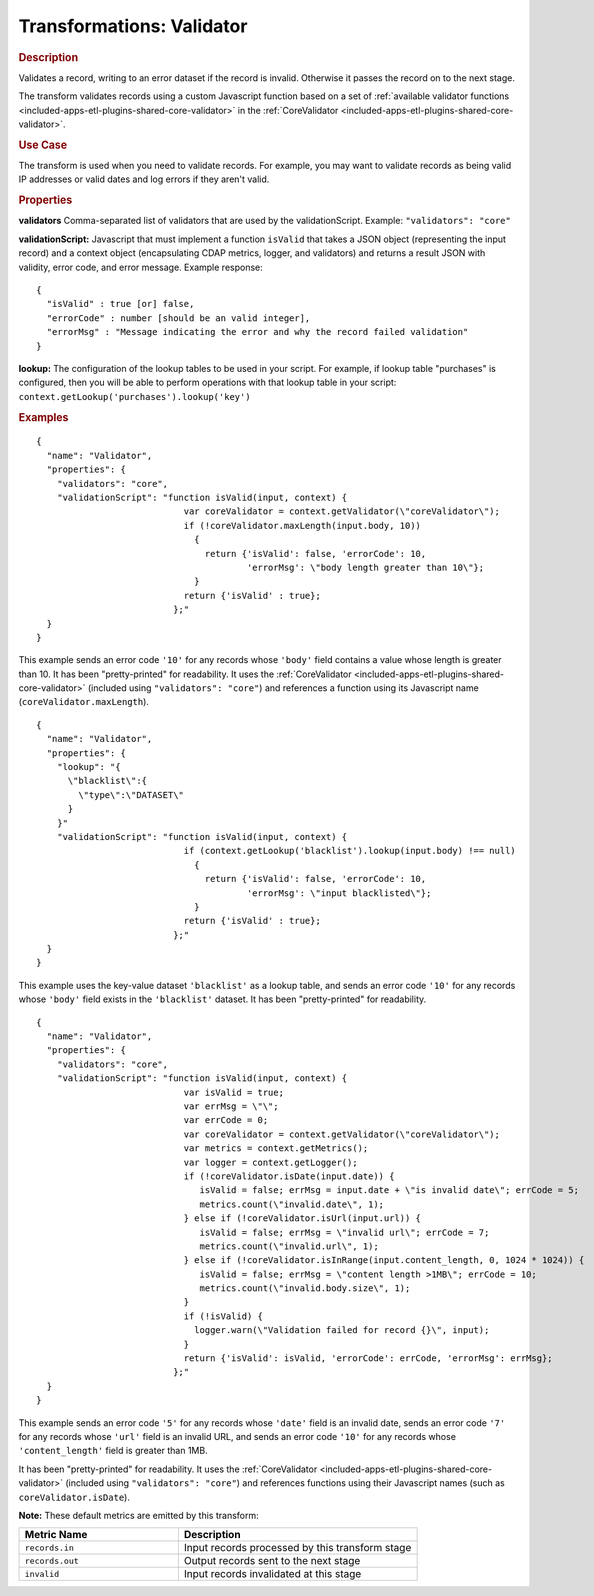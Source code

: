 .. meta::
    :author: Cask Data, Inc.
    :copyright: Copyright © 2015 Cask Data, Inc.

.. _included-apps-etl-plugins-transformations-validator:

==========================
Transformations: Validator
==========================

.. rubric:: Description

Validates a record, writing to an error dataset if the record is invalid.
Otherwise it passes the record on to the next stage.

The transform validates records using a custom Javascript function based on a set of
:ref:`available validator functions <included-apps-etl-plugins-shared-core-validator>` in the
:ref:`CoreValidator <included-apps-etl-plugins-shared-core-validator>`.

.. rubric:: Use Case

The transform is used when you need to validate records. For example, you may want to
validate records as being valid IP addresses or valid dates and log errors if they aren't
valid.

.. rubric:: Properties

**validators** Comma-separated list of validators that are used by the validationScript.
Example: ``"validators": "core"``

**validationScript:** Javascript that must implement a function ``isValid`` that takes a JSON object
(representing the input record) and a context object (encapsulating CDAP metrics, logger, and validators)
and returns a result JSON with validity, error code, and error message.
Example response::

  {
    "isValid" : true [or] false,
    "errorCode" : number [should be an valid integer],
    "errorMsg" : "Message indicating the error and why the record failed validation"
  }

**lookup:** The configuration of the lookup tables to be used in your script.
For example, if lookup table "purchases" is configured, then you will be able to perform
operations with that lookup table in your script: ``context.getLookup('purchases').lookup('key')``

.. rubric:: Examples

::

      {
        "name": "Validator",
        "properties": {
          "validators": "core",
          "validationScript": "function isValid(input, context) {
                                  var coreValidator = context.getValidator(\"coreValidator\");
                                  if (!coreValidator.maxLength(input.body, 10))
                                    {
                                      return {'isValid': false, 'errorCode': 10,
                                              'errorMsg': \"body length greater than 10\"};
                                    }
                                  return {'isValid' : true};
                                };"
        }
      }

This example sends an error code ``'10'`` for any records whose ``'body'`` field contains
a value whose length is greater than 10. It has been "pretty-printed" for readability. It
uses the :ref:`CoreValidator <included-apps-etl-plugins-shared-core-validator>` (included
using ``"validators": "core"``) and references a function using its Javascript name
(``coreValidator.maxLength``).

::

      {
        "name": "Validator",
        "properties": {
          "lookup": "{
            \"blacklist\":{
              \"type\":\"DATASET\"
            }
          }"
          "validationScript": "function isValid(input, context) {
                                  if (context.getLookup('blacklist').lookup(input.body) !== null)
                                    {
                                      return {'isValid': false, 'errorCode': 10,
                                              'errorMsg': \"input blacklisted\"};
                                    }
                                  return {'isValid' : true};
                                };"
        }
      }

This example uses the key-value dataset ``'blacklist'`` as a lookup table,
and sends an error code ``'10'`` for any records whose ``'body'`` field exists in the ``'blacklist'`` dataset.
It has been "pretty-printed" for readability.

::

      {
        "name": "Validator",
        "properties": {
          "validators": "core",
          "validationScript": "function isValid(input, context) {
                                  var isValid = true;
                                  var errMsg = \"\";
                                  var errCode = 0;
                                  var coreValidator = context.getValidator(\"coreValidator\");
                                  var metrics = context.getMetrics();
                                  var logger = context.getLogger();
                                  if (!coreValidator.isDate(input.date)) {
                                     isValid = false; errMsg = input.date + \"is invalid date\"; errCode = 5;
                                     metrics.count(\"invalid.date\", 1);
                                  } else if (!coreValidator.isUrl(input.url)) {
                                     isValid = false; errMsg = \"invalid url\"; errCode = 7;
                                     metrics.count(\"invalid.url\", 1);
                                  } else if (!coreValidator.isInRange(input.content_length, 0, 1024 * 1024)) {
                                     isValid = false; errMsg = \"content length >1MB\"; errCode = 10;
                                     metrics.count(\"invalid.body.size\", 1);
                                  }
                                  if (!isValid) {
                                    logger.warn(\"Validation failed for record {}\", input);
                                  }
                                  return {'isValid': isValid, 'errorCode': errCode, 'errorMsg': errMsg};
                                };"
        }
      }

This example sends an error code ``'5'`` for any records whose ``'date'`` field is an
invalid date, sends an error code ``'7'`` for any records whose ``'url'`` field is an
invalid URL, and sends an error code ``'10'`` for any records whose ``'content_length'``
field is greater than 1MB.

It has been "pretty-printed" for readability. It uses the
:ref:`CoreValidator <included-apps-etl-plugins-shared-core-validator>` (included using
``"validators": "core"``) and references functions using their Javascript names (such as
``coreValidator.isDate``).

**Note:** These default metrics are emitted by this transform:

.. csv-table::
   :header: "Metric Name","Description"
   :widths: 40,60

   "``records.in``","Input records processed by this transform stage"
   "``records.out``","Output records sent to the next stage"
   "``invalid``","Input records invalidated at this stage"
